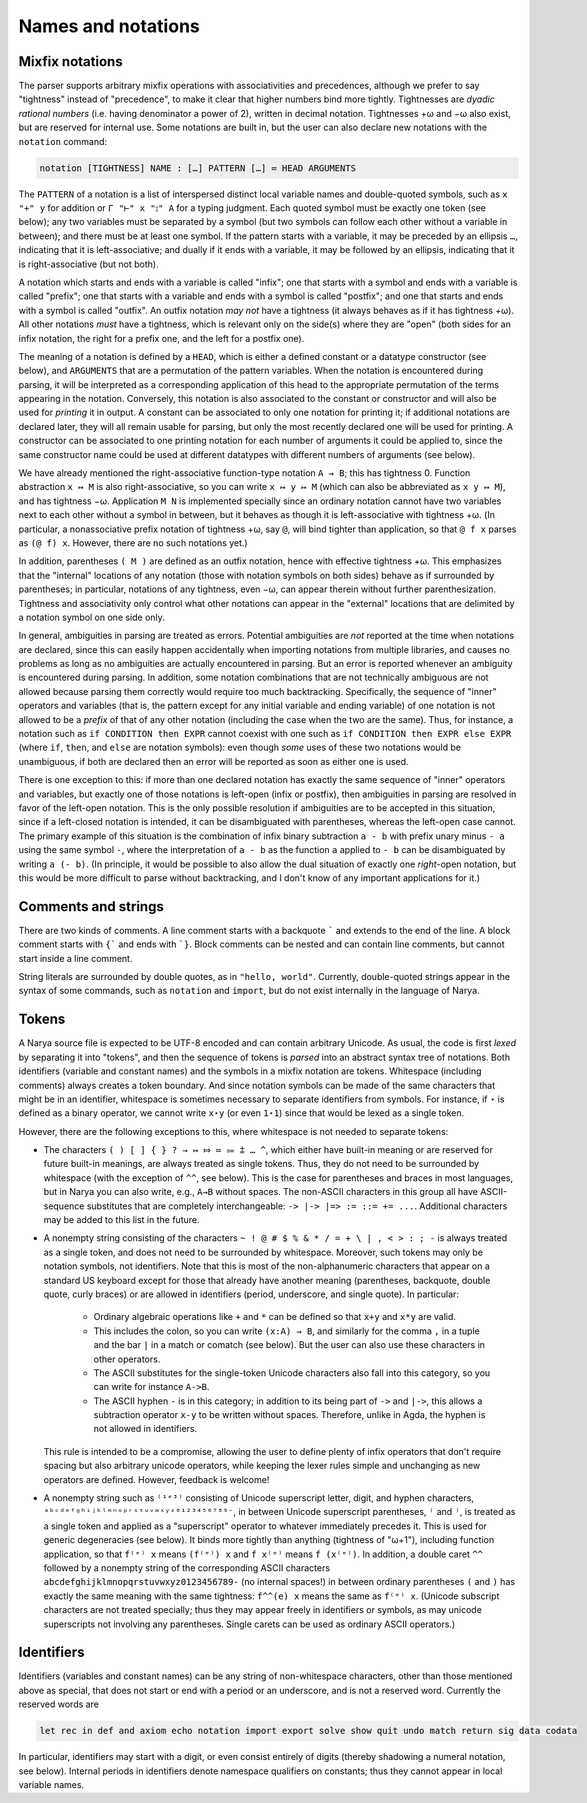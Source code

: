 Names and notations
===================

Mixfix notations
----------------

The parser supports arbitrary mixfix operations with associativities and precedences, although we prefer to say "tightness" instead of "precedence", to make it clear that higher numbers bind more tightly.  Tightnesses are *dyadic rational numbers* (i.e. having denominator a power of 2), written in decimal notation.  Tightnesses +ω and −ω also exist, but are reserved for internal use.  Some notations are built in, but the user can also declare new notations with the ``notation`` command:

.. code-block:: none

   notation [TIGHTNESS] NAME : […] PATTERN […] ≔ HEAD ARGUMENTS

The ``PATTERN`` of a notation is a list of interspersed distinct local variable names and double-quoted symbols, such as ``x "+" y`` for addition or ``Γ "⊢" x "⦂" A`` for a typing judgment.  Each quoted symbol must be exactly one token (see below); any two variables must be separated by a symbol (but two symbols can follow each other without a variable in between); and there must be at least one symbol.  If the pattern starts with a variable, it may be preceded by an ellipsis ``…``, indicating that it is left-associative; and dually if it ends with a variable, it may be followed by an ellipsis, indicating that it is right-associative (but not both).

A notation which starts and ends with a variable is called "infix"; one that starts with a symbol and ends with a variable is called "prefix"; one that starts with a variable and ends with a symbol is called "postfix"; and one that starts and ends with a symbol is called "outfix".  An outfix notation *may not* have a tightness (it always behaves as if it has tightness +ω).  All other notations *must* have a tightness, which is relevant only on the side(s) where they are "open" (both sides for an infix notation, the right for a prefix one, and the left for a postfix one).

The meaning of a notation is defined by a ``HEAD``, which is either a defined constant or a datatype constructor (see below), and ``ARGUMENTS`` that are a permutation of the pattern variables.  When the notation is encountered during parsing, it will be interpreted as a corresponding application of this head to the appropriate permutation of the terms appearing in the notation.  Conversely, this notation is also associated to the constant or constructor and will also be used for *printing* it in output.  A constant can be associated to only one notation for printing it; if additional notations are declared later, they will all remain usable for parsing, but only the most recently declared one will be used for printing.  A constructor can be associated to one printing notation for each number of arguments it could be applied to, since the same constructor name could be used at different datatypes with different numbers of arguments (see below).

We have already mentioned the right-associative function-type notation ``A → B``; this has tightness 0.  Function abstraction ``x ↦ M`` is also right-associative, so you can write ``x ↦ y ↦ M`` (which can also be abbreviated as ``x y ↦ M``), and has tightness −ω.  Application ``M N`` is implemented specially since an ordinary notation cannot have two variables next to each other without a symbol in between, but it behaves as though it is left-associative with tightness +ω.  (In particular, a nonassociative prefix notation of tightness +ω, say ``@``, will bind tighter than application, so that ``@ f x`` parses as ``(@ f) x``.  However, there are no such notations yet.)

In addition, parentheses ``( M )`` are defined as an outfix notation, hence with effective tightness +ω.  This emphasizes that the "internal" locations of any notation (those with notation symbols on both sides) behave as if surrounded by parentheses; in particular, notations of any tightness, even −ω, can appear therein without further parenthesization.  Tightness and associativity only control what other notations can appear in the "external" locations that are delimited by a notation symbol on one side only.

In general, ambiguities in parsing are treated as errors.  Potential ambiguities are *not* reported at the time when notations are declared, since this can easily happen accidentally when importing notations from multiple libraries, and causes no problems as long as no ambiguities are actually encountered in parsing.  But an error is reported whenever an ambiguity is encountered during parsing.  In addition, some notation combinations that are not technically ambiguous are not allowed because parsing them correctly would require too much backtracking.  Specifically, the sequence of "inner" operators and variables (that is, the pattern except for any initial variable and ending variable) of one notation is not allowed to be a *prefix* of that of any other notation (including the case when the two are the same).  Thus, for instance, a notation such as ``if CONDITION then EXPR`` cannot coexist with one such as ``if CONDITION then EXPR else EXPR`` (where ``if``, ``then``, and ``else`` are notation symbols): even though *some* uses of these two notations would be unambiguous, if both are declared then an error will be reported as soon as either one is used.

There is one exception to this: if more than one declared notation has exactly the same sequence of "inner" operators and variables, but exactly one of those notations is left-open (infix or postfix), then ambiguities in parsing are resolved in favor of the left-open notation.  This is the only possible resolution if ambiguities are to be accepted in this situation, since if a left-closed notation is intended, it can be disambiguated with parentheses, whereas the left-open case cannot.  The primary example of this situation is the combination of infix binary subtraction ``a - b`` with prefix unary minus ``- a`` using the same symbol ``-``, where the interpretation of ``a - b`` as the function ``a`` applied to ``- b`` can be disambiguated by writing ``a (- b)``.  (In principle, it would be possible to also allow the dual situation of exactly one *right*-open notation, but this would be more difficult to parse without backtracking, and I don't know of any important applications for it.)

Comments and strings
--------------------

There are two kinds of comments.  A line comment starts with a backquote ````` and extends to the end of the line.  A block comment starts with ``{``` and ends with ```}``.  Block comments can be nested and can contain line comments, but cannot start inside a line comment.

String literals are surrounded by double quotes, as in ``"hello, world"``.  Currently, double-quoted strings appear in the syntax of some commands, such as ``notation`` and ``import``, but do not exist internally in the language of Narya.


Tokens
------

A Narya source file is expected to be UTF-8 encoded and can contain arbitrary Unicode.  As usual, the code is first *lexed* by separating it into "tokens", and then the sequence of tokens is *parsed* into an abstract syntax tree of notations.  Both identifiers (variable and constant names) and the symbols in a mixfix notation are tokens.  Whitespace (including comments) always creates a token boundary.  And since notation symbols can be made of the same characters that might be in an identifier, whitespace is sometimes necessary to separate identifiers from symbols.  For instance, if ``⋆`` is defined as a binary operator, we cannot write ``x⋆y`` (or even ``1⋆1``) since that would be lexed as a single token.

However, there are the following exceptions to this, where whitespace is not needed to separate tokens:

- The characters ``( ) [ ] { } ? → ↦ ⤇ ≔ ⩴ ⩲ … ^``, which either have built-in meaning or are reserved for future built-in meanings, are always treated as single tokens.  Thus, they do not need to be surrounded by whitespace (with the exception of ``^^``, see below).  This is the case for parentheses and braces in most languages, but in Narya you can also write, e.g., ``A→B`` without spaces.  The non-ASCII characters in this group all have ASCII-sequence substitutes that are completely interchangeable: ``-> |-> |=> := ::= += ...``.  Additional characters may be added to this list in the future.

- A nonempty string consisting of the characters ``~ ! @ # $ % & * / = + \ | , < > : ; -`` is always treated as a single token, and does not need to be surrounded by whitespace.  Moreover, such tokens may only be notation symbols, not identifiers.  Note that this is most of the non-alphanumeric characters that appear on a standard US keyboard except for those that already have another meaning (parentheses, backquote, double quote, curly braces) or are allowed in identifiers (period, underscore, and single quote).  In particular:

   - Ordinary algebraic operations like ``+`` and ``*`` can be defined so that ``x+y`` and ``x*y`` are valid.
   
   - This includes the colon, so you can write ``(x:A) → B``, and similarly for the comma ``,`` in a tuple and the bar ``|`` in a match or comatch (see below).  But the user can also use these characters in other operators.
   
   - The ASCII substitutes for the single-token Unicode characters also fall into this category, so you can write for instance ``A->B``.
   
   - The ASCII hyphen ``-`` is in this category; in addition to its being part of ``->`` and ``|->``, this allows a subtraction operator ``x-y`` to be written without spaces. Therefore, unlike in Agda, the hyphen is not allowed in identifiers.

  This rule is intended to be a compromise, allowing the user to define plenty of infix operators that don't require spacing but also arbitrary unicode operators, while keeping the lexer rules simple and unchanging as new operators are defined.  However, feedback is welcome!

- A nonempty string such as ``⁽¹ᵉ³⁾`` consisting of Unicode superscript letter, digit, and hyphen characters, ``ᵃᵇᶜᵈᵉᶠᵍʰⁱʲᵏˡᵐⁿᵒᵖʳˢᵗᵘᵛʷˣʸᶻ⁰¹²³⁴⁵⁶⁷⁸⁹⁻``, in between Unicode superscript parentheses, ``⁽`` and ``⁾``, is treated as a single token and applied as a "superscript" operator to whatever immediately precedes it.  This is used for generic degeneracies (see below).  It binds more tightly than anything (tightness of "ω+1"), including function application, so that ``f⁽ᵉ⁾ x`` means ``(f⁽ᵉ⁾) x`` and ``f x⁽ᵉ⁾`` means ``f (x⁽ᵉ⁾)``.  In addition, a double caret ``^^`` followed by a nonempty string of the corresponding ASCII characters ``abcdefghijklmnopqrstuvwxyz0123456789-`` (no internal spaces!) in between ordinary parentheses ``(`` and ``)`` has exactly the same meaning with the same tightness: ``f^^(e) x`` means the same as ``f⁽ᵉ⁾ x``.  (Unicode subscript characters are not treated specially; thus they may appear freely in identifiers or symbols, as may unicode superscripts not involving any parentheses.  Single carets can be used as ordinary ASCII operators.)

Identifiers
-----------

Identifiers (variables and constant names) can be any string of non-whitespace characters, other than those mentioned above as special, that does not start or end with a period or an underscore, and is not a reserved word.  Currently the reserved words are

.. code-block:: none
   
   let rec in def and axiom echo notation import export solve show quit undo match return sig data codata

In particular, identifiers may start with a digit, or even consist entirely of digits (thereby shadowing a numeral notation, see below).  Internal periods in identifiers denote namespace qualifiers on constants; thus they cannot appear in local variable names.

